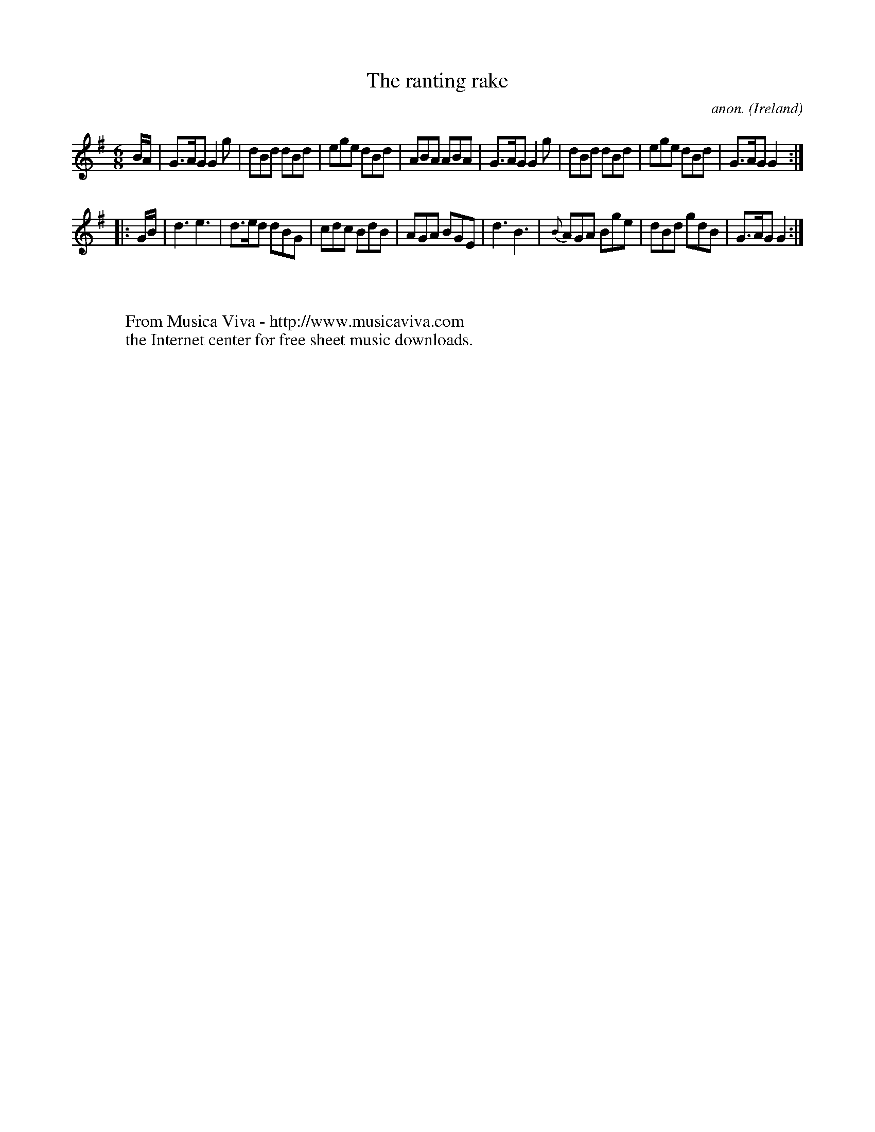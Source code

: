 X:303
T:The ranting rake
C:anon.
O:Ireland
B:Francis O'Neill: "The Dance Music of Ireland" (1907) no. 303
R:Double jig
Z:Transcribed by Frank Nordberg - http://www.musicaviva.com
F:http://www.musicaviva.com/abc/tunes/ireland/oneill-1001/0303/oneill-1001-0303-1.abc
M:6/8
L:1/8
K:G
B/A/|G>AG G2g|dBd dBd|ege dBd|ABA ABA|G>AG G2g|dBd dBd|ege dBd|G>AG G2:|
|:G/B/|d3 e3|d>ed dBG|cdc BdB|AGA BGE|d3 B3|{B}AGA Bge|dBd gdB|G>AG G2:|
W:
W:
W:  From Musica Viva - http://www.musicaviva.com
W:  the Internet center for free sheet music downloads.
